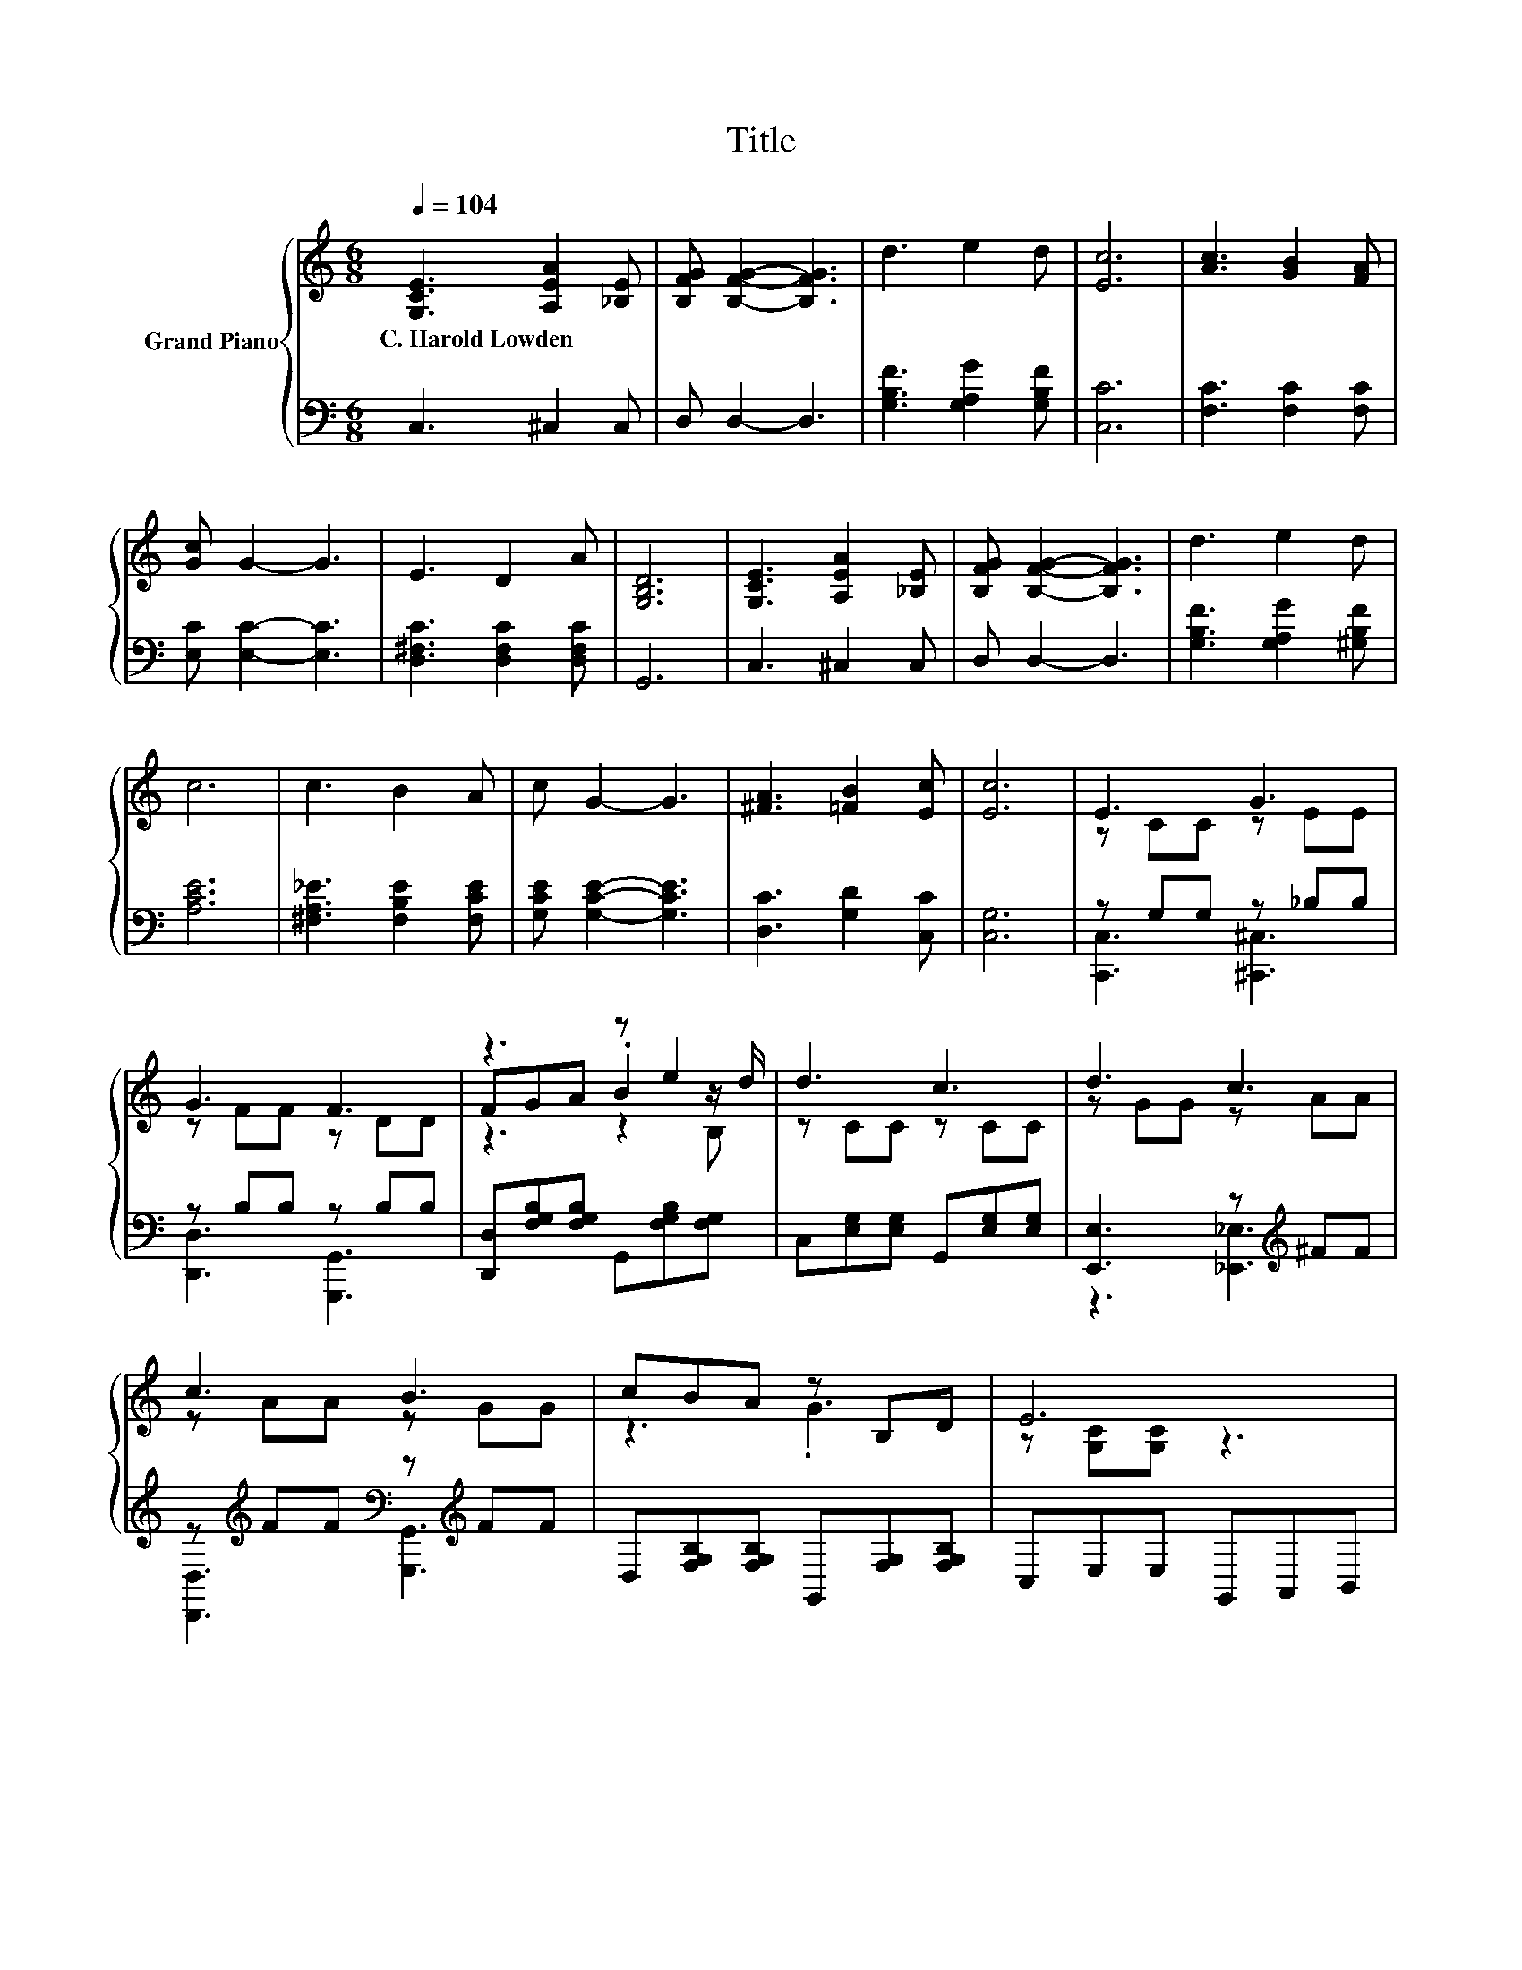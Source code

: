X:1
T:Title
%%score { ( 1 3 5 ) | ( 2 4 ) }
L:1/8
Q:1/4=104
M:6/8
K:C
V:1 treble nm="Grand Piano"
V:3 treble 
V:5 treble 
V:2 bass 
V:4 bass 
V:1
 [G,CE]3 [A,EA]2 [_B,E] | [B,FG] [B,FG]2- [B,FG]3 | d3 e2 d | [Ec]6 | [Ac]3 [GB]2 [FA] | %5
w: C.~Harold~Lowden * *|||||
 [Gc] G2- G3 | E3 D2 A | [G,B,D]6 | [G,CE]3 [A,EA]2 [_B,E] | [B,FG] [B,FG]2- [B,FG]3 | d3 e2 d | %11
w: ||||||
 c6 | c3 B2 A | c G2- G3 | [^FA]3 [=FB]2 [Ec] | [Ec]6 | E3 G3 | G3 F3 | z3 z e2 | d3 c3 | d3 c3 | %21
w: ||||||||||
 c3 B3 | cBA z B,D | E6 | E3 G3 | G3 F3 | FGA Be>d | d3 c3 | z ^FF z _EE | A3 G3 | %30
w: |||||||||
 [C^FA][B,FB][Fc] [=Fd]2 [Ec] |[M:5/8] [Ec]-[Ec]- [Ec]3 |] %32
w: ||
V:2
 C,3 ^C,2 C, | D, D,2- D,3 | [G,B,F]3 [G,A,G]2 [G,B,F] | [C,C]6 | [F,C]3 [F,C]2 [F,C] | %5
 [E,C] [E,C]2- [E,C]3 | [D,^F,C]3 [D,F,C]2 [D,F,C] | G,,6 | C,3 ^C,2 C, | D, D,2- D,3 | %10
 [G,B,F]3 [G,A,G]2 [^G,B,F] | [A,CE]6 | [^F,A,_E]3 [F,B,E]2 [F,CE] | [G,CE] [G,CE]2- [G,CE]3 | %14
 [D,C]3 [G,D]2 [C,C] | [C,G,]6 | z G,G, z _B,B, | z B,B, z B,B, | %18
 [D,,D,][F,G,B,][F,G,B,] G,,[F,G,B,][F,G,] | C,[E,G,][E,G,] G,,[E,G,][E,G,] | %20
 [E,,E,]3 z[K:treble] ^FF | z[K:treble] FF[K:bass] z[K:treble] FF | %22
 D,[F,G,B,][F,G,B,] G,,[F,G,][F,G,B,] | C,E,E, G,,A,,B,, | z G,G, z _B,B, | z B,B, z B,B, | %26
 D,[F,G,B,][F,G,B,] G,,[F,A,B,]>^G,, | A,,[E,A,][E,A,] A,,[E,A,][E,A,] | z _EE z CC | z CC z G,G, | %30
 D,D,[D,A,] [G,,B,]2 [C,C] |[M:5/8] [C,G,]-[C,G,]- [C,G,]3 |] %32
V:3
 x6 | x6 | x6 | x6 | x6 | x6 | x6 | x6 | x6 | x6 | x6 | x6 | x6 | x6 | x6 | x6 | z CC z EE | %17
 z FF z DD | FGA .B2 z/ d/ | z CC z CC | z GG z AA | z AA z GG | z3 .G3 | z [G,C][G,C] z3 | %24
 z CC z EE | z FF z DD | x6 | z CC z CC | c3 [^G,^F]3 | z EE z CC | x6 |[M:5/8] x5 |] %32
V:4
 x6 | x6 | x6 | x6 | x6 | x6 | x6 | x6 | x6 | x6 | x6 | x6 | x6 | x6 | x6 | x6 | %16
 [C,,C,]3 [^C,,^C,]3 | [D,,D,]3 [G,,,G,,]3 | x6 | x6 | z3 [_E,,_E,]3[K:treble] | %21
 [D,,D,]3[K:treble][K:bass] [G,,,G,,]3[K:treble] | x6 | x6 | [C,,C,]3 [^C,,^C,]3 | %25
 [D,,D,]3 [G,,,G,,]3 | x6 | x6 | [^G,,^G,]3 =G,,3 | [G,,G,]3 [E,,E,]3 | x6 |[M:5/8] x5 |] %32
V:5
 x6 | x6 | x6 | x6 | x6 | x6 | x6 | x6 | x6 | x6 | x6 | x6 | x6 | x6 | x6 | x6 | x6 | x6 | %18
 z3 z2 B, | x6 | x6 | x6 | x6 | x6 | x6 | x6 | x6 | x6 | x6 | x6 | x6 |[M:5/8] x5 |] %32

